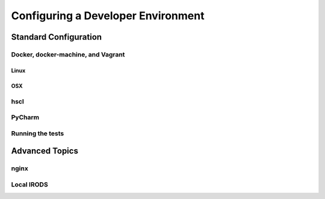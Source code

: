 Configuring a Developer Environment
===================================

Standard Configuration
----------------------

Docker, docker-machine, and Vagrant
```````````````````````````````````

Linux
:::::

OSX
:::

hscl
````

PyCharm
```````

Running the tests
`````````````````

Advanced Topics
---------------

nginx
`````

Local IRODS
```````````
